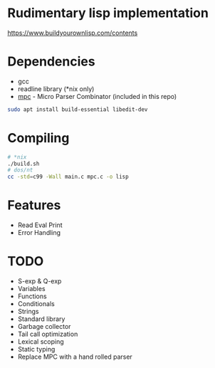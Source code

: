 * Rudimentary lisp implementation
https://www.buildyourownlisp.com/contents

* Dependencies
- gcc
- readline library (*nix only)
- [[https://github.com/orangeduck/mpc][mpc]] - Micro Parser Combinator (included in this repo)
#+begin_src sh
  sudo apt install build-essential libedit-dev
#+end_src

* Compiling
#+begin_src sh
  # *nix
  ./build.sh
  # dos/nt
  cc -std=c99 -Wall main.c mpc.c -o lisp
#+end_src

* Features
- Read Eval Print
- Error Handling

* TODO
- S-exp & Q-exp
- Variables
- Functions
- Conditionals
- Strings
- Standard library
- Garbage collector
- Tail call optimization
- Lexical scoping
- Static typing
- Replace MPC with a hand rolled parser
